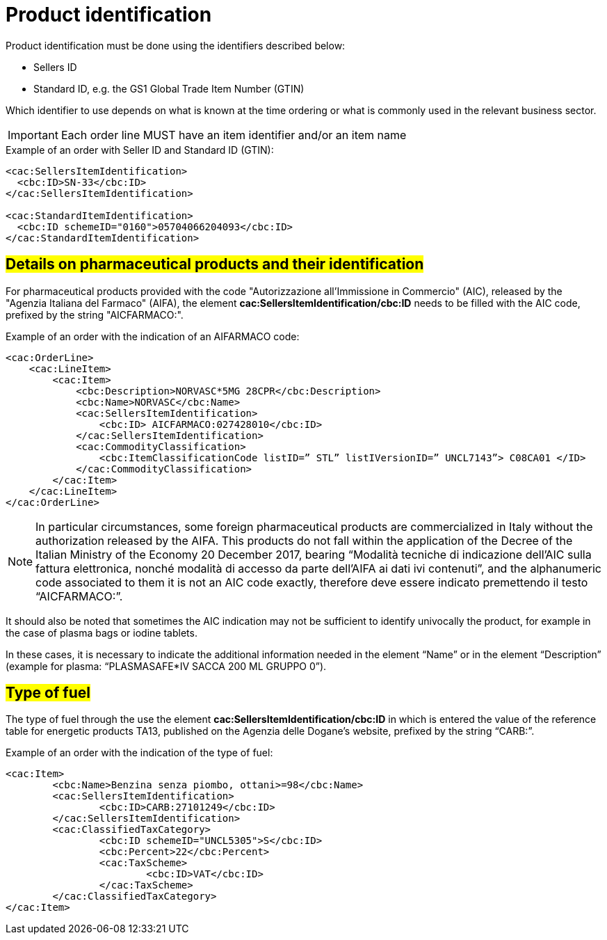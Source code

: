[[product-identification]]
= Product identification

Product identification must be done using the identifiers described below:

* Sellers ID
* Standard ID, e.g. the GS1 Global Trade Item Number (GTIN)

Which identifier to use depends on what is known at the time ordering or what is commonly used in the relevant business sector.

IMPORTANT: Each order line MUST have an item identifier and/or an item name


.Example of an order with Seller ID and Standard ID (GTIN):
[source, xml, indent=0]
----
<cac:SellersItemIdentification>
  <cbc:ID>SN-33</cbc:ID>
</cac:SellersItemIdentification>

<cac:StandardItemIdentification>
  <cbc:ID schemeID="0160">05704066204093</cbc:ID>
</cac:StandardItemIdentification>
----


:leveloffset: +1

[[product-identification]]
= #Details on pharmaceutical products and their identification#

For pharmaceutical products provided with the code "Autorizzazione all’Immissione in Commercio" (AIC), released by the "Agenzia Italiana del Farmaco" (AIFA), the element *cac:SellersItemIdentification/cbc:ID* needs to be filled with the AIC code, prefixed by the string "AICFARMACO:".

.Example of an order with the indication of an AIFARMACO code:
[source, xml, indent=0]
----
<cac:OrderLine>
    <cac:LineItem>
        <cac:Item>
            <cbc:Description>NORVASC*5MG 28CPR</cbc:Description>
            <cbc:Name>NORVASC</cbc:Name>
            <cac:SellersItemIdentification>
                <cbc:ID> AICFARMACO:027428010</cbc:ID>
            </cac:SellersItemIdentification>
            <cac:CommodityClassification>
                <cbc:ItemClassificationCode listID=” STL” listIVersionID=” UNCL7143”> C08CA01 </ID>
            </cac:CommodityClassification>
        </cac:Item>
    </cac:LineItem>
</cac:OrderLine>

----

[NOTE]
====
In particular circumstances, some foreign pharmaceutical products are commercialized in Italy without the authorization released by the AIFA. This products do not fall within the application of the Decree of the Italian Ministry of the Economy 20 December 2017, bearing “Modalità tecniche di indicazione dell'AIC sulla fattura elettronica, nonché modalità di accesso da parte dell'AIFA ai dati ivi contenuti”, and the alphanumeric code associated to them it is not an AIC code exactly, therefore deve essere indicato premettendo il testo “AICFARMACO:”. 
====


It should also be noted that sometimes the AIC indication may not be sufficient to identify univocally the product, for example in the case of plasma bags or iodine tablets. +

In these cases, it is necessary to indicate the additional information needed in the element “Name” or in the element “Description” (example for plasma: “PLASMASAFE*IV SACCA 200 ML GRUPPO 0”).

:leveloffset: -1


:leveloffset: +1

[[type-of-fuel]]
= #Type of fuel#

The type of fuel through the use the element *cac:SellersItemIdentification/cbc:ID* in which is entered the value of the reference table for energetic products TA13, published on the Agenzia delle Dogane's website, prefixed by the string “CARB:”.

.Example of an order with the indication of the type of fuel:
[source, xml, indent=0]
----
<cac:Item>
	<cbc:Name>Benzina senza piombo, ottani>=98</cbc:Name>
	<cac:SellersItemIdentification>
		<cbc:ID>CARB:27101249</cbc:ID>
	</cac:SellersItemIdentification>
	<cac:ClassifiedTaxCategory>
		<cbc:ID schemeID="UNCL5305">S</cbc:ID>
		<cbc:Percent>22</cbc:Percent>
		<cac:TaxScheme>
			<cbc:ID>VAT</cbc:ID>
		</cac:TaxScheme>
	</cac:ClassifiedTaxCategory>
</cac:Item>
----

:leveloffset: -1



